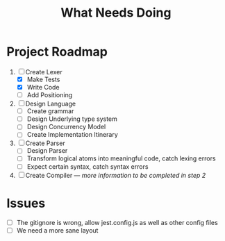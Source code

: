 #+TITLE: What Needs Doing
* Project Roadmap
1. [-] Create Lexer
   - [X] Make Tests
   - [X] Write Code
   - [ ] Add Positioning
2. [ ] Design Language
   - [ ] Create grammar
   - [ ] Design Underlying type system
   - [ ] Design Concurrency Model
   - [ ] Create Implementation Itinerary
3. [ ] Create Parser
   - [ ] Design Parser
   - [ ] Transform logical atoms into meaningful code, catch lexing errors
   - [ ] Expect certain syntax, catch syntax errors
4. [ ] Create Compiler --- /more information to be completed in step 2/
* Issues
- [ ] The gitignore is wrong, allow jest.config.js as well as other config files
- [ ] We need a more sane layout
